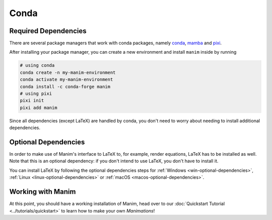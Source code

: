 Conda
=====

Required Dependencies
---------------------

There are several package managers that work with conda packages,
namely `conda <https://docs.conda.io/projects/conda/en/latest/user-guide/install/download.html>`__,
`mamba <https://mamba.readthedocs.io>`__ and `pixi <https://pixi.sh>`__.

After installing your package manager, you can create a new environment and install ``manim`` inside by running

.. code-block:: bash

   # using conda
   conda create -n my-manim-environment
   conda activate my-manim-environment
   conda install -c conda-forge manim
   # using pixi
   pixi init
   pixi add manim

Since all dependencies (except LaTeX) are handled by conda, you don't need to worry
about needing to install additional dependencies.



Optional Dependencies
---------------------

In order to make use of Manim's interface to LaTeX to, for example, render
equations, LaTeX has to be installed as well. Note that this is an optional
dependency: if you don't intend to use LaTeX, you don't have to install it.

You can install LaTeX by following the optional dependencies steps
for :ref:`Windows <win-optional-dependencies>`,
:ref:`Linux <linux-optional-dependencies>` or
:ref:`macOS <macos-optional-dependencies>`.



Working with Manim
------------------

At this point, you should have a working installation of Manim, head
over to our :doc:`Quickstart Tutorial <../tutorials/quickstart>` to learn
how to make your own *Manimations*!
